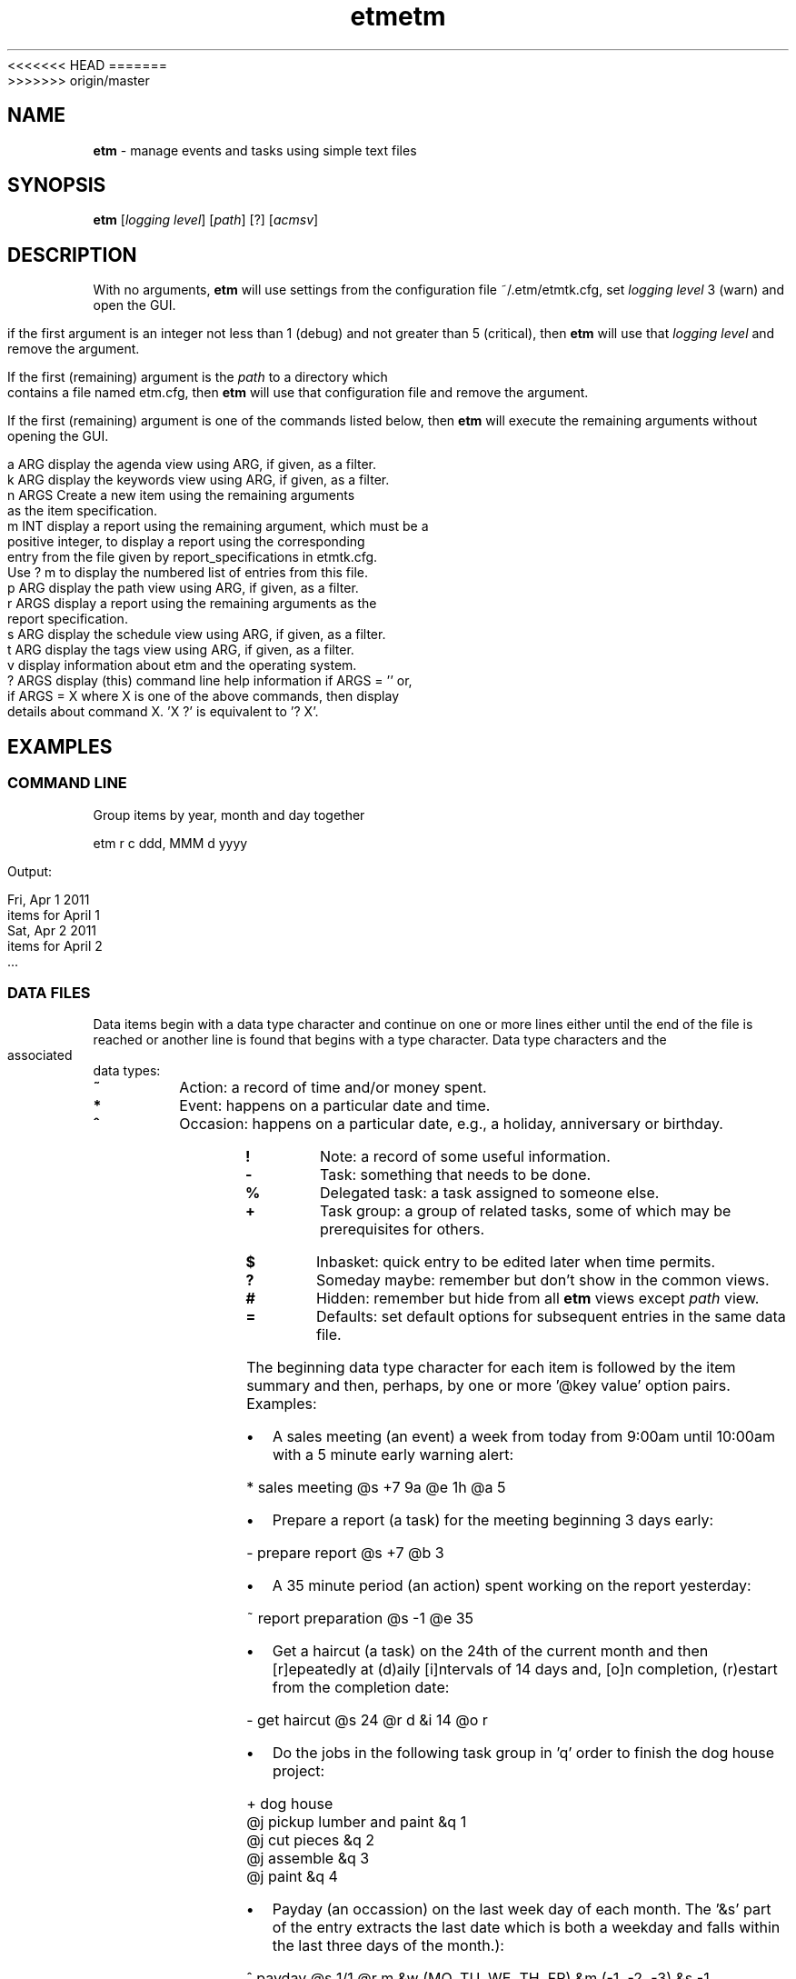 .\" Text automatically generated by txt2man
<<<<<<< HEAD
.TH etm 1 "04 February 2016" "version 3.2.24" "Unix user's manual"
=======
.TH etm 1 "03 February 2016" "version 3.2.23p2" "Unix user's manual"
>>>>>>> origin/master
.SH NAME
\fBetm \fP- manage events and tasks using simple text files
.SH SYNOPSIS
.nf
.fam C
  \fBetm\fP [\fIlogging\fP \fIlevel\fP] [\fIpath\fP] [?] [\fIacmsv\fP]
.fam T
.fi
.fam T
.fi
.SH DESCRIPTION
With no arguments, \fBetm\fP will use settings from the configuration file
~/.etm/etmtk.cfg, set \fIlogging\fP \fIlevel\fP 3 (warn) and open the GUI.
.PP
if the first argument is an integer not less than 1 (debug) and not
greater than 5 (critical), then \fBetm\fP will use that \fIlogging\fP \fIlevel\fP
and remove the argument.
.PP
If the first (remaining) argument is the \fIpath\fP to a directory which
contains a file named etm.cfg, then \fBetm\fP will use that configuration file
and remove the argument.
.PP
If the first (remaining) argument is one of the commands listed below,
then \fBetm\fP will execute the remaining arguments without opening the GUI.
.PP
.nf
.fam C
    a ARG   display the agenda view using ARG, if given, as a filter.
    k ARG   display the keywords view using ARG, if given, as a filter.
    n ARGS  Create a new item using the remaining arguments
            as the item specification.
    m INT   display a report using the remaining argument, which must be a
            positive integer, to display a report using the corresponding
            entry from the file given by report_specifications in etmtk.cfg.
            Use ? m to display the numbered list of entries from this file.
    p ARG   display the path view using ARG, if given, as a filter.
    r ARGS  display a report using the remaining arguments as the
            report specification.
    s ARG   display the schedule view using ARG, if given, as a filter.
    t ARG   display the tags view using ARG, if given, as a filter.
    v       display information about etm and the operating system.
    ? ARGS  display (this) command line help information if ARGS = '' or,
            if ARGS = X where X is one of the above commands, then display
            details about command X. 'X ?' is equivalent to '? X'.\

.fam T
.fi
.SH EXAMPLES
.SS    COMMAND LINE
Group items by year, month and day together
.PP
.nf
.fam C
    etm r c ddd, MMM d yyyy

.fam T
.fi
Output:
.PP
.nf
.fam C
    Fri, Apr 1 2011
      items for April 1
    Sat, Apr 2 2011
      items for April 2
    \.\.\.
.fam T
.fi
.SS    DATA FILES
Data items begin with a data type character and continue on one or more lines either until the end of the file is reached or another line is found that begins with a type character. Data type characters and the associated data types:
.TP
.B
\%~
Action: a record of time and/or money spent.
.TP
.B
\%*
Event: happens on a particular date and time.
.TP
.B
\%^
Occasion: happens on a particular date, e.g., a  holiday,
anniversary or birthday.
.TP
.B
\%!
Note: a record of some useful information.
.TP
.B
\%\-
Task: something that needs to be done.
.TP
.B
\%%
Delegated task: a task assigned to someone else.
.TP
.B
\%+
Task group: a group of related tasks, some of which may be
prerequisites for others.
.TP
.B
\%$
Inbasket: quick entry to be edited later when time permits.
.TP
.B
\%?
Someday maybe: remember but don't show in the common views.
.TP
.B
\%#
Hidden: remember but hide from all \fBetm\fP views except \fIpath\fP view.
.TP
.B
\%=
Defaults: set default options for subsequent entries in the
same data file.
.PP
The beginning data type character for each item is followed by the item summary and then, perhaps, by one or more '@key value' option pairs. Examples:
.IP \(bu 3
A sales meeting (an event) a week from today from 9:00am until 10:00am with a 5 minute early warning alert:
.PP
.nf
.fam C
    \%* sales meeting @s +7 9a @e 1h @a 5

.fam T
.fi
.IP \(bu 3
Prepare a report (a task) for the meeting beginning 3 days early:
.PP
.nf
.fam C
    \%\- prepare report @s +7 @b 3

.fam T
.fi
.IP \(bu 3
A 35 minute period (an action) spent working on the report yesterday:
.PP
.nf
.fam C
    \%~ report preparation @s \-1 @e 35

.fam T
.fi
.IP \(bu 3
Get a haircut (a task) on the 24th of the current month and then [r]epeatedly at (d)aily [i]ntervals of 14 days and, [o]n completion, (r)estart from the completion date:
.PP
.nf
.fam C
    \%\- get haircut @s 24 @r d &i 14 @o r

.fam T
.fi
.IP \(bu 3
Do the jobs in the following task group in 'q' order to finish the dog house project:
.PP
.nf
.fam C
    \%+ dog house
          @j pickup lumber and paint &q 1
          @j cut pieces &q 2
          @j assemble &q 3
          @j paint &q 4

.fam T
.fi
.IP \(bu 3
Payday (an occassion) on the last week day of each month. The '&s' part of the entry extracts the last date which is both a weekday and falls within the last three days of the month.):
.PP
.nf
.fam C
    \%^ payday @s 1/1 @r m &w (MO, TU, WE, TH, FR) &m (\-1, \-2, \-3) &s \-1

.fam T
.fi
.IP \(bu 3
Take a prescribed medication daily (a reminder) for the next three days at 10am, 2pm, 6pm and 10pm and trigger the default alert zero minutes before each event:
.PP
.nf
.fam C
    \%* take Rx @s +0 @r d &h 10, 14, 18, 22 &u +4 @a 0

.fam T
.fi
.IP \(bu 3
Presidential election day (an occassion) every four years on the first Tuesday after a Monday in November:
.PP
.nf
.fam C
    \%^ Presidential Election Day @s 2012-11-06
          @r y &i 4 &M 11 &m range(2,9) &w TU

.fam T
.fi
.IP \(bu 3
Join the \fBetm\fP discussion group (a task). Because of the @g (goto) link, pressing Ctrl-G when the details of this item are displayed in the gui would open the link using the system default application:
.PP
.nf
.fam C
    \%\- join the etm discussion group
             @g http://groups.google.com/group/eventandtaskmanager/topics
.fam T
.fi
.SH SEE ALSO
Extensive documentation can be found in the folder:
.PP
.nf
.fam C
    http://people.duke.edu/~dgraham/etmtk/help/
.fam T
.fi
.SH BUGS
Please report bugs to the \fBetm\fP discussion group:
.PP
.nf
.fam C
    http://groups.google.com/forum/#!forum/eventandtaskmanager
.fam T
.fi
.SH AUTHOR
Daniel A Graham <daniel.graham@duke.edu>
.SH COPYRIGHT
Copyright (c) 2009-2014 [Daniel Graham]. All rights reserved.

